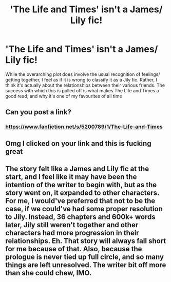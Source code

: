 #+TITLE: 'The Life and Times' isn't a James/ Lily fic!

* 'The Life and Times' isn't a James/ Lily fic!
:PROPERTIES:
:Author: iamafish12345
:Score: 6
:DateUnix: 1597722575.0
:DateShort: 2020-Aug-18
:FlairText: Discussion
:END:
While the overarching plot does involve the usual recognition of feelings/ getting together, I feel as if it is wrong to classify it as a Jily fic. Rather, I think it's actually about the relationships between their various friends. The success with which this is pulled off is what makes The Life and Times a good read, and why it's one of my favourites of all time


** Can you post a link?
:PROPERTIES:
:Author: Keira901
:Score: 1
:DateUnix: 1597732864.0
:DateShort: 2020-Aug-18
:END:

*** [[https://www.fanfiction.net/s/5200789/1/The-Life-and-Times]]
:PROPERTIES:
:Author: IndividualValuable1
:Score: 1
:DateUnix: 1597775074.0
:DateShort: 2020-Aug-18
:END:


** Omg I clicked on your link and this is fucking great
:PROPERTIES:
:Author: thepotatobitchh
:Score: 1
:DateUnix: 1597778940.0
:DateShort: 2020-Aug-18
:END:


** The story felt like a James and Lily fic at the start, and I feel like it may have been the intention of the writer to begin with, but as the story went on, it expanded to other characters. For me, I would've preferred that not to be the case, if we could've had some proper resolution to Jily. Instead, 36 chapters and 600k+ words later, Jily still weren't together and other characters had more progression in their relationships. Eh. That story will always fall short for me because of that. Also, because the prologue is never tied up full circle, and so many things are left unresolved. The writer bit off more than she could chew, IMO.
:PROPERTIES:
:Author: mslat92
:Score: 1
:DateUnix: 1601865198.0
:DateShort: 2020-Oct-05
:END:
